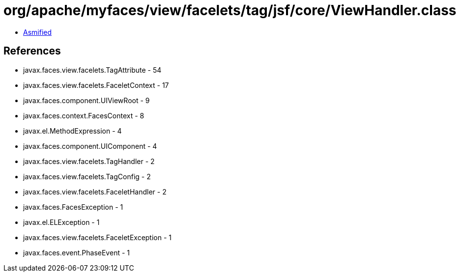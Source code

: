 = org/apache/myfaces/view/facelets/tag/jsf/core/ViewHandler.class

 - link:ViewHandler-asmified.java[Asmified]

== References

 - javax.faces.view.facelets.TagAttribute - 54
 - javax.faces.view.facelets.FaceletContext - 17
 - javax.faces.component.UIViewRoot - 9
 - javax.faces.context.FacesContext - 8
 - javax.el.MethodExpression - 4
 - javax.faces.component.UIComponent - 4
 - javax.faces.view.facelets.TagHandler - 2
 - javax.faces.view.facelets.TagConfig - 2
 - javax.faces.view.facelets.FaceletHandler - 2
 - javax.faces.FacesException - 1
 - javax.el.ELException - 1
 - javax.faces.view.facelets.FaceletException - 1
 - javax.faces.event.PhaseEvent - 1
